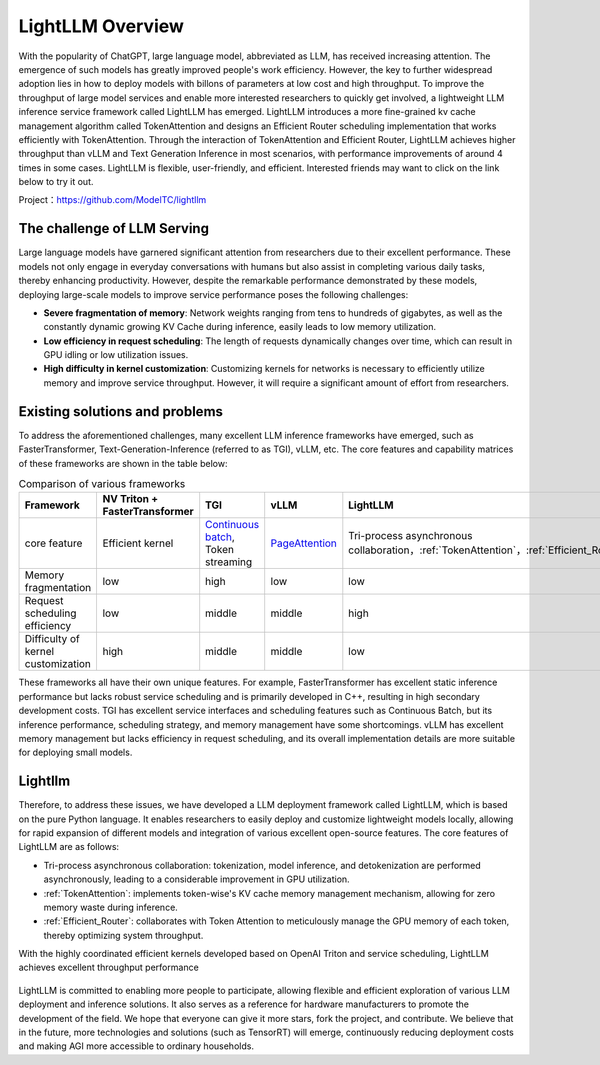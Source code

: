 .. _lightllm:

LightLLM Overview
===========================

With the popularity of ChatGPT, large language model, abbreviated as LLM, has received increasing attention. The emergence of such models has greatly improved people's work efficiency. However, the key to further widespread adoption lies in how to deploy models with billons of parameters at low cost and high throughput. To improve the throughput of large model services and enable more interested researchers to quickly get involved, a lightweight LLM inference service framework called LightLLM has emerged. LightLLM introduces a more fine-grained kv cache management algorithm called TokenAttention and designs an Efficient Router scheduling implementation that works efficiently with TokenAttention. Through the interaction of TokenAttention and Efficient Router, LightLLM achieves higher throughput than vLLM and Text Generation Inference in most scenarios, with performance improvements of around 4 times in some cases. LightLLM is flexible, user-friendly, and efficient. Interested friends may want to click on the link below to try it out.

Project：https://github.com/ModelTC/lightllm

.. _challenge:

The challenge of LLM Serving
-------------------------------

Large language models have garnered significant attention from researchers due to their excellent performance. These models not only engage in everyday conversations with humans but also assist in completing various daily tasks, thereby enhancing productivity. However, despite the remarkable performance demonstrated by these models, deploying large-scale models to improve service performance poses the following challenges:

* **Severe fragmentation of memory**: Network weights ranging from tens to hundreds of gigabytes, as well as the constantly dynamic growing KV Cache during inference, easily leads to low memory utilization.
* **Low efficiency in request scheduling**: The length of requests dynamically changes over time, which can result in GPU idling or low utilization issues.
* **High difficulty in kernel customization**: Customizing kernels for networks is necessary to efficiently utilize memory and improve service throughput. However, it will require a significant amount of effort from researchers.

.. _solutions_and_problems:

Existing solutions and problems
-------------------------------------

To address the aforementioned challenges, many excellent LLM inference frameworks have emerged, such as FasterTransformer, Text-Generation-Inference (referred to as TGI), vLLM, etc. The core features and capability matrices of these frameworks are shown in the table below:

.. list-table:: Comparison of various frameworks
   :header-rows: 1

   * - Framework
     - NV Triton + FasterTransformer
     - TGI
     - vLLM
     - LightLLM
   * - core feature
     - 	Efficient kernel
     - `Continuous batch <https://github.com/huggingface/text-generation-inference/tree/main/router>`_, Token streaming
     - `PageAttention <https://vllm.ai/>`_
     - Tri-process asynchronous collaboration，:ref:`TokenAttention`，:ref:`Efficient_Router`
   * - Memory fragmentation
     - low
     - high
     - low
     - low
   * - Request scheduling efficiency
     - low
     - middle
     - middle
     - high
   * - Difficulty of kernel customization
     - high
     - middle
     - middle
     - low

These frameworks all have their own unique features. For example, FasterTransformer has excellent static inference performance but lacks robust service scheduling and is primarily developed in C++, resulting in high secondary development costs. TGI has excellent service interfaces and scheduling features such as Continuous Batch, but its inference performance, scheduling strategy, and memory management have some shortcomings. vLLM has excellent memory management but lacks efficiency in request scheduling, and its overall implementation details are more suitable for deploying small models.

Lightllm
----------------------

Therefore, to address these issues, we have developed a LLM deployment framework called LightLLM, which is based on the pure Python language. It enables researchers to easily deploy and customize lightweight models locally, allowing for rapid expansion of different models and integration of various excellent open-source features. The core features of LightLLM are as follows:

* Tri-process asynchronous collaboration: tokenization, model inference, and detokenization are performed asynchronously, leading to a considerable improvement in GPU utilization.
* :ref:`TokenAttention`: implements token-wise's KV cache memory management mechanism, allowing for zero memory waste during inference.
* :ref:`Efficient_Router`: collaborates with Token Attention to meticulously manage the GPU memory of each token, thereby optimizing system throughput.

With the highly coordinated efficient kernels developed based on OpenAI Triton and service scheduling, LightLLM achieves excellent throughput performance

.. figure:: ../assets/lightllm/arch.png
  :width: 100%
  :align: center
  :alt: Lightllm
  :class: no-scaled-link



LightLLM is committed to enabling more people to participate, allowing flexible and efficient exploration of various LLM deployment and inference solutions. It also serves as a reference for hardware manufacturers to promote the development of the field. We hope that everyone can give it more stars, fork the project, and contribute. We believe that in the future, more technologies and solutions (such as TensorRT) will emerge, continuously reducing deployment costs and making AGI more accessible to ordinary households.